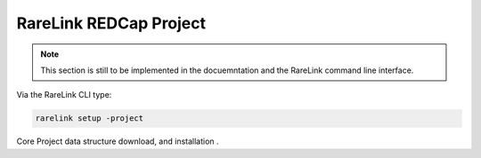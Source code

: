 .. _3_4:

RareLink REDCap Project
============================

.. note::
    This section is still to be implemented in the docuemntation and the RareLink
    command line interface.

Via the RareLink CLI type:

.. code-block:: bash

    rarelink setup -project


Core Project data structure download, and installation .